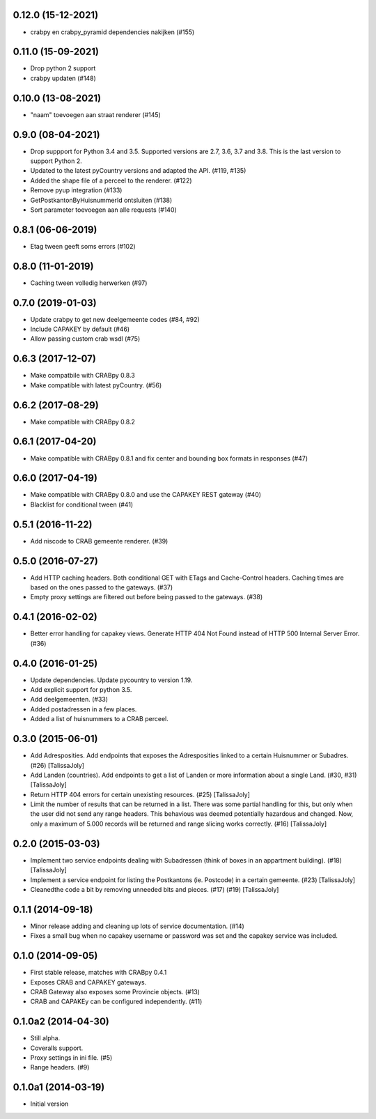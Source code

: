 0.12.0 (15-12-2021)
-------------------

- crabpy en crabpy_pyramid dependencies nakijken (#155)

0.11.0 (15-09-2021)
-------------------

- Drop python 2 support
- crabpy updaten (#148)


0.10.0 (13-08-2021)
------------------

- "naam" toevoegen aan straat renderer (#145)

0.9.0 (08-04-2021)
------------------

- Drop suppport for Python 3.4 and 3.5. Supported versions are 2.7, 3.6, 3.7 and 3.8. This is the last version to support Python 2.
- Updated to the latest pyCountry versions and adapted the API. (#119, #135)
- Added the shape file of a perceel to the renderer. (#122)
- Remove pyup integration (#133)
- GetPostkantonByHuisnummerId ontsluiten (#138)
- Sort parameter toevoegen aan alle requests (#140)

0.8.1 (06-06-2019)
------------------

- Etag tween geeft soms errors (#102)

0.8.0 (11-01-2019)
------------------

- Caching tween volledig herwerken (#97)

0.7.0 (2019-01-03)
------------------

- Update crabpy to get new deelgemeente codes (#84, #92)
- Include CAPAKEY by default (#46)
- Allow passing custom crab wsdl (#75)

0.6.3 (2017-12-07)
------------------

- Make compatbile with CRABpy 0.8.3
- Make compatible with latest pyCountry. (#56)

0.6.2 (2017-08-29)
------------------

- Make compatible with CRABpy 0.8.2

0.6.1 (2017-04-20)
------------------

- Make compatible with CRABpy 0.8.1 and fix center and bounding box formats in responses (#47)

0.6.0 (2017-04-19)
------------------

- Make compatible with CRABpy 0.8.0 and use the CAPAKEY REST gateway (#40)
- Blacklist for conditional tween (#41)

0.5.1 (2016-11-22)
------------------

- Add niscode to CRAB gemeente renderer. (#39)

0.5.0 (2016-07-27)
------------------

- Add HTTP caching headers. Both conditional GET with ETags and Cache-Control
  headers. Caching times are based on the ones passed to the gateways. (#37)
- Empty proxy settings are filtered out before being passed to the gateways. (#38)

0.4.1 (2016-02-02)
------------------

- Better error handling for capakey views. Generate HTTP 404 Not Found instead
  of HTTP 500 Internal Server Error. (#36)

0.4.0 (2016-01-25)
------------------

- Update dependencies. Update pycountry to version 1.19.
- Add explicit support for python 3.5.
- Add deelgemeenten. (#33)
- Added postadressen in a few places.
- Added a list of huisnummers to a CRAB perceel.

0.3.0 (2015-06-01)
------------------

- Add Adresposities. Add endpoints that exposes the Adresposities linked to a
  certain Huisnummer or Subadres. (#26) [TalissaJoly]
- Add Landen (countries). Add endpoints to get a list of Landen or more 
  information about a single Land. (#30, #31) [TalissaJoly]
- Return HTTP 404 errors for certain unexisting resources. (#25) [TalissaJoly]
- Limit the number of results that can be returned in a list. There was some
  partial handling for this, but only when the user did not send any range
  headers. This behavious was deemed potentially hazardous and changed. Now,
  only a maximum of 5.000 records will be returned and range slicing works
  correctly. (#16) [TalissaJoly]

0.2.0 (2015-03-03)
------------------

- Implement two service endpoints dealing with Subadressen (think of boxes
  in an appartment building). (#18) [TalissaJoly]
- Implement a service endpoint for listing the Postkantons (ie. Postcode) in
  a certain gemeente. (#23) [TalissaJoly]
- Cleanedthe code a bit by removing unneeded bits and pieces. (#17) (#19)
  [TalissaJoly]

0.1.1 (2014-09-18)
------------------

- Minor release adding and cleaning up lots of service documentation. (#14)
- Fixes a small bug when no capakey username or password was set and the capakey
  service was included. 

0.1.0 (2014-09-05)
------------------

- First stable release, matches with CRABpy 0.4.1
- Exposes CRAB and CAPAKEY gateways.
- CRAB Gateway also exposes some Provincie objects. (#13)
- CRAB and CAPAKEy can be configured independently. (#11)

0.1.0a2 (2014-04-30)
--------------------

- Still alpha.
- Coveralls support.
- Proxy settings in ini file. (#5)
- Range headers. (#9)

0.1.0a1 (2014-03-19)
--------------------

- Initial version
